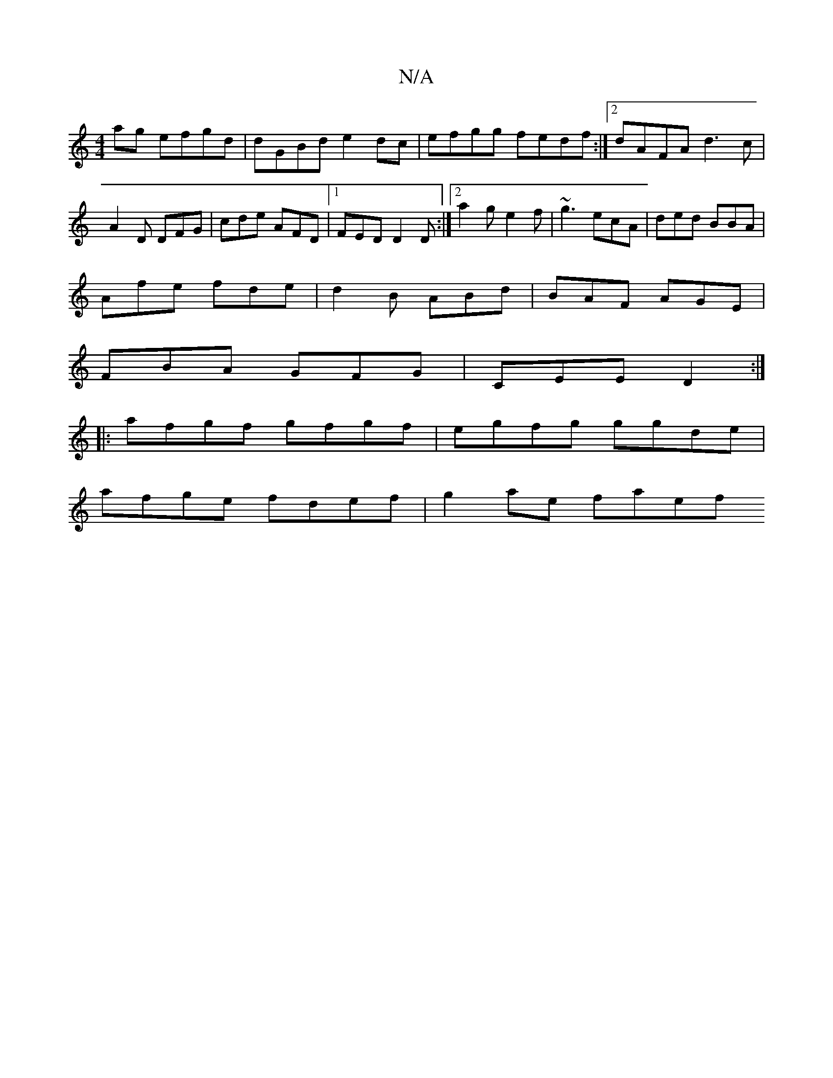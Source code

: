X:1
T:N/A
M:4/4
R:N/A
K:Cmajor
2ag efgd | dGBd e2dc | efgg fedf:|2 dAFA d3c|
A2D DFG|cde AFD|1 FED D2D:|2 a2g e2f | ~g3 ecA | ded BBA |
Afe fde | d2B ABd | BAF AGE |
FBA GFG | CEE D2 :|
|:afgf gfgf|egfg ggde|
afge fdef | g2ae faef 
